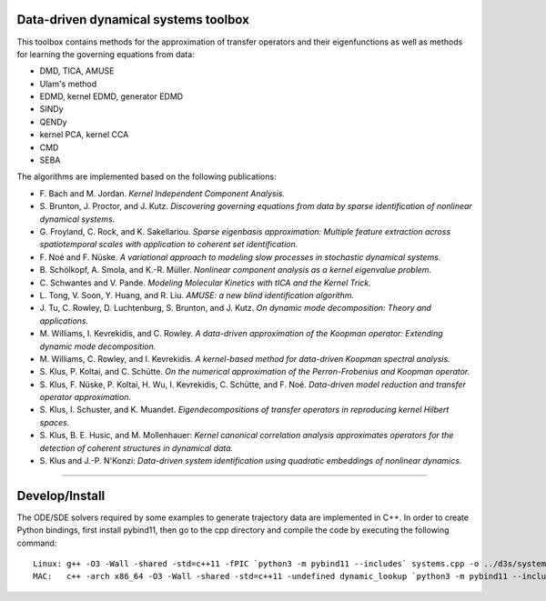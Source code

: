 Data-driven dynamical systems toolbox
-------------------------------------

This toolbox contains methods for the approximation of transfer operators and their eigenfunctions as well as methods for learning the governing equations from data:

- DMD, TICA, AMUSE
- Ulam's method
- EDMD, kernel EDMD, generator EDMD
- SINDy
- QENDy
- kernel PCA, kernel CCA
- CMD
- SEBA

The algorithms are implemented based on the following publications:

- \ F. Bach and M. Jordan. *Kernel Independent Component Analysis.*
- \ S. Brunton, J. Proctor, and J. Kutz. *Discovering governing equations from data by sparse identification of nonlinear dynamical systems.*
- \ G. Froyland, C. Rock, and K. Sakellariou. *Sparse eigenbasis approximation: Multiple feature extraction across spatiotemporal scales with application to coherent set identification.*
- \ F. Noé and F. Nüske. *A variational approach to modeling slow processes in stochastic dynamical systems.*
- \ B. Schölkopf, A. Smola, and K.-R. Müller. *Nonlinear component analysis as a kernel eigenvalue problem.*
- \ C. Schwantes and V. Pande. *Modeling Molecular Kinetics with tICA and the Kernel Trick.*
- \ L. Tong, V. Soon, Y. Huang, and R. Liu. *AMUSE: a new blind identification algorithm.*
- \ J. Tu, C. Rowley, D. Luchtenburg, S. Brunton, and J. Kutz. *On dynamic mode decomposition: Theory and applications.*
- \ M. Williams, I. Kevrekidis, and C. Rowley. *A data-driven approximation of the Koopman operator: Extending dynamic mode decomposition.*
- \ M. Williams, C. Rowley, and I. Kevrekidis. *A kernel-based method for data-driven Koopman spectral analysis.*
- \ S. Klus, P. Koltai, and C. Schütte. *On the numerical approximation of the Perron-Frobenius and Koopman operator.*
- \ S. Klus, F. Nüske, P. Koltai, H. Wu, I. Kevrekidis, C. Schütte, and F. Noé. *Data-driven model reduction and transfer operator approximation.*
- \ S. Klus, I. Schuster, and K. Muandet. *Eigendecompositions of transfer operators in reproducing kernel Hilbert spaces.*
- \ S. Klus, B. E. Husic, and M. Mollenhauer: *Kernel canonical correlation analysis approximates operators for the detection of coherent structures in dynamical data.*
- \ S. Klus and J.-P. N'Konzi: *Data-driven system identification using quadratic embeddings of nonlinear dynamics.*

====

Develop/Install
---------------

The ODE/SDE solvers required by some examples to generate trajectory data are implemented in C++. In order to create Python bindings, first install pybind11, then go to the cpp directory and compile the code by executing the following command::

    Linux: g++ -O3 -Wall -shared -std=c++11 -fPIC `python3 -m pybind11 --includes` systems.cpp -o ../d3s/systems`python3-config --extension-suffix`
    MAC:   c++ -arch x86_64 -O3 -Wall -shared -std=c++11 -undefined dynamic_lookup `python3 -m pybind11 --includes` systems.cpp -o ../d3s/systems`python3-config --extension-suffix`

